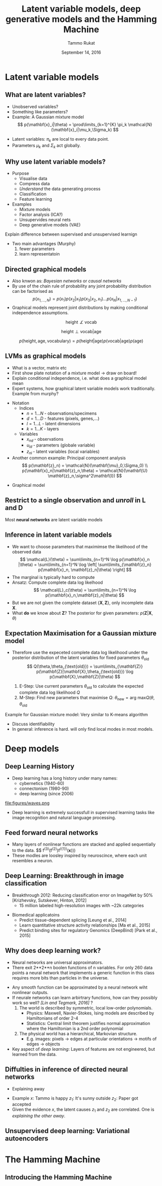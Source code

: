 #+TITLE: Latent variable models, deep generative models and the Hamming Machine
# #+AUTHOR: Yau Group meeting
#+DATE: September 14, 2016
#+email: Tammo Rukat
#+AUTHOR: Tammo Rukat

# Careful: the ox-reveal.el that is acutally being used is in .emacs.d/elpa/ox-reveal-20150408.831
#+REVEAL_EXTRA_CSS: ./local.css
#+OPTIONS: reveal_single_file:t 
#+OPTIONS: reveal_center:t reveal_progress:t reveal_history:nil reveal_control:f
#+OPTIONS: reveal_mathjax:t reveal_rolling_links:f reveal_keyboard:t reveal_overview:t num:nil
#+OPTIONS: reveal_width:1920 reveal_height:1080
#+OPTIONS: toc:1
#+REVEAL_MARGIN: 0.15
#+REVEAL_MIN_SCALE: 0.5
#+REVEAL_MAX_SCALE: 2
#+REVEAL_TRANS: cube 
# default|cube|page|concave|zoom|linear|fade|none.
#+REVEAL_THEME: sky
 # sky, league, moon, solarized, league
#+REVEAL_HLEVEL: 1
#+REVEAL_PLUGINS: (highlight markdown notes)
#+REVEAL_SLIDE_NUMBER: t
#+REVEAL_DEFAULT_FRAG_STYLE: roll-in
#+OPTIONS: org-reveal-center:t

# DO if time: draw graphical model for PCA in tikz

* Latent variable models
** What are latent variables?
#+REVEAL_HTML: <div class="column" style="float:left; width: 95%">
- Unobserved variables?
- Something like parameters?
- Example: A Gaussian mixture model $$ p(\mathbf{x}_i|\theta) = \prod\limits_{k=1}^{K} \pi_k \mathcal{N}(\mathbf{x}_i|\mu_k,\Sigma_k) $$
#+REVEAL_HTML: </div>

#+ATTR_HTML: :width 25% :height 20%
[[file:figures/EM_final.png]]


#+REVEAL_HTML: <div class="column" style="float:left; width: 95%">
- Latent variables:  $\pi_k$ are local to every data point.
- Parameters $\mu_k$ and $\Sigma_k$ act globally.
#+REVEAL_HTML: </div>
** Why use latent variable models?
- Purpose
  - Visualise data
  - Compress data
  - /Understand/ the data generating process
  - Classification
  - Feature learning
- Examples
  - Mixture models
  - Factor analysis (ICA?)
  - Unsupervides neural nets
  - Deep generative models (VAE)
#+BEGIN_NOTES
Explain difference between supervised and unsupervised learnign
- Two main advantages (Murphy) 
  1) fewer parameters
  2) learn representatoin
#+END_NOTES
** Directed graphical models
#+ATTR_REVEAL: :frag (appear appear appear) :frag_idx (1 2 3)
- Also knwon as: /Bayesian networks/ or /causal networks/
- By use of the chain rule of probability any joint probability distribution can be factorised as $$ p(x_{1,\ldots, N}) = p(x_1) p(x_2|x_1) p(x_3|x_2,x_1) \ldots p(x_N|x_{1,\ldots, N-1}) $$
- Graphical models represent joint distributions by making conditional independence assumptions. 
#+ATTR_REVEAL: :frag (apprear) :frag_idx(4)
$$ \text{height} \not\perp \text{vocab} $$
#+ATTR_REVEAL: :frag (apprear) :frag_idx(5)
$$ \text{height} \perp \text{vocab} | \text{age} $$
#+ATTR_REVEAL: :frag (apprear) :frag_idx(6)
$$ p(\text{height},\text{age},\text{vocabulary}) = p(\text{height}|\text{age}) p(\text{vocab}|\text{age}) p(\text{age}) $$
#+ATTR_HTML: :width 20% :height 50%
#+ATTR_REVEAL: :frag (apprear) :frag_idx(6)
[[file:figures/cond_indep.png]] 

** LVMs as graphical models
#+BEGIN_NOTES
- What is a vector, matrix etc
- First show plate notation of a mixture model -> draw on board!
- Explain conditional independence, i.e. what does a graphical model mean
- Expert systems, how graphical latent variable models work traditionally. Example from murphy?
#+END_NOTES

#+REVEAL_HTML: <div class="column" style="float:left; width: 50%">
#+ATTR_REVEAL: :frag (appear appear appear) :frag_idx (1 2 4)
- Notation
  - Indices
    + ${n = 1\ldots N\; \text{- observations/specimens}}$
    + ${d = 1\ldots D\; \text{- features (pixels, genes,}\ldots)}$
    + ${l = 1\ldots L\; \text{- latent dimensions}}$
    + ${k = 1\ldots K\; \text{- layers}}$
  - Variables
    + ${x_{nd}\; \text{- observations}}$
    + ${u_{ld}\; \text{- parameters (globale variable)}}$
    + ${z_{nl}\; \text{- latent variables (local variables)}}$
- Another common example: Principal component analysis $$ p(\mathbf{z}_n) = \mathcal{N}(\mathbf{\mu}_0,\Sigma_0) \\ p(\mathbf{x}_n|\mathbf{z}_n,\theta) = \mathcal{N}(\mathbf{U} \mathbf{z}_n,\sigma^2\mathbf{I}) $$
# - For the Gaussian mixture: $$ p(\mathbf{z})=\prod\limits_{k=1}^{K} \pi_k^{z_k}$$
#+REVEAL_HTML: </div>

#+REVEAL_HTML: <div class="column" style="float:left; width: 45%">
#+ATTR_REVEAL: :frag (appear) :frag_idx (3)
- Graphical model [[file:figures/pca_graph.png]]
#+REVEAL_HTML: </div>
** Restrict to a single observation and /unroll/ in L and D
#+ATTR_HTML: :width 30% :height 50%
[[file:figures/toy_net.png]]

Most *neural networks* are latent variable models
** Inference in latent variable models
- We want to choose parameters that maximimse the likelihood of the observed data $$ \mathcal{L}(\theta) = \sum\limits_{n=1}^N \log p(\mathbf{x}_n |\theta) = \sum\limits_{n=1}^N \log \left[ \sum\limits_{\mathbf{z}_n} p(\mathbf{x}_n, \mathbf{z}_n|\theta) \right] $$
- The marginal is typically hard to compute
- Ansatz: Compute complete data log likelhood $$ \mathcal{L}_c(\theta) = \sum\limits_{n=1}^N \log p(\mathbf{x}_n,\mathbf{z}_n|\theta) $$
- But we are not given the complete dataset $\{\mathbf{X},\mathbf{Z}\}$, only incomplete data $\mathbf{X}$.
- What *do* we know about $\mathbf{Z}$? The posterior for given parameters: $p(\mathbf{Z}|\mathbf{X},\theta)$
** Expectation Maximisation for a Gaussian mixture model
- Therefore use the expeceted complete data log likelihood under the posterior distribution of the latent variables for fixed parameters $\theta_{\text{old}}$ $$ Q(\theta,\theta_{\text{old}}) = \sum\limits_{\mathbf{Z}} p(\mathbf{Z}|\mathbf{X},\theta_{\text{old}}) \log p(\mathbf{X},\mathbf{Z}|\theta) $$

  1. E-Step: Use current parameters $\theta_{\text{old}}$ to calculate the expected complete data log likelihood $Q$
  2. M-Step: Find new parameters that maximise $Q$: $\theta_{\text{new}} = \text{arg max} Q(\theta,\theta_{\text{old}}$
#+ATTR_HTML: :width 35% :height 50%
[[file:figures/EM_Clustering_of_Old_Faithful_data.gif]]

Example for Gaussian mixture model: Very similar to K-means algorithm
#+BEGIN_NOTES
- Discuss identifiability
- In general: inference is hard. will only find local modes in most models.
#+END_NOTES

# ** Latent variable models for categorical traits
# - E.g. Genotypes

* Deep models
** Deep Learning History
- Deep learning has a long history under many names:
  - cybernetics (1940-60)
  - connectonism (1980-90)
  - deep learning (since 2006)
file:figures/waves.png
- Deep learning is extremely successfull in supervised learning tasks like image recognition and natural language processing.
** Feed forward neural networks
  - Many layers of nonlinear functions are stacked and applied sequentially to the data. $$ f^{(3)}(f^{(2)})f^({1})(\mathbf{x})))
  - These modles are loosley inspired by neuroscince, where each unit resembles a neuron.
  [[file:figures/deep_net.png]]
** Deep Learning: Breakthrough in image classification
- Breakthrough 2012: Reducing classification error on ImageNet by 50% [Krizhevsky, Sutskever, Hinton, 2012]
  - 15 million labeled high-resolution images with ~22k categories
[[file:figures/dnn.png]]
- Biomedical applicatoins
  - Predict tissue-dependent splicing [Leung et al., 2014]
  - Learn quantitative structure activity relationships [Ma et al., 2015]
  - Predict binding sites for regulatory Genomics (DeepBind) [Park et al., 2015]
    # (cite:ma2015_deep-neural)
    # - check out goodfellow book introduction for fancy stuff
** Why does deep learning work?
#+BEGIN_NOTES
- Neural networks are universal approximators.
- There exit 2**2**n boolen functions of n variables. For only 260 data points a neural network that implements a generic function in this class requires more bits than particles in the universe.
#+END_NOTES
- Any smooth function can be approximated by a neural network wiht nonlinear outputs.
- If neurale networks can learn arbirtrary functions, how can they possibly work so well? /[Lin and Tegmark, 2016]/ ?
  1) The world is described by symmetric, local low-order polynomials.
     - Physics: Maxwell, Navier-Stokes, Ising models are described by Hamiltonians of order 2-4
     - Statistics: Central limit theorem justifies normal approximation where the Hamiltonian is a 2nd order polynomial
  2) The physical world has a hierarchical, Markovian structure.
     - E.g. images: pixels -> edges at particular orientations -> motifs of edges -> objects
- Key aspect of /deep learning/: Layers of features are not engineered, but learned from the data.
  
** Diffulties in inference of directed neural networks
- Explaining away
[[file:figures/explaining_away.png]]
- Example
  $x$: Tammo is happy
  $z_1$: It's sunny outside
  $z_2$: Paper got accepted
- Given the evidence $x$, the latent causes $z_1$ and $z_2$ are correlated. One is /explaining the other away/.
** Unsupervised deep learning: Variational autoencoders
# as an example of state of the art unsupervised learning (read paper and tutorial paper)
* The Hamming Machine
** Introducing the Hamming Machine
# ** Motivation
# - A latent variable model for categorical traits to learn features and representations that
#   - Are meaningful and easily interpretable for a human observer
#   - Can be exploited for machine learning tasks
#   - Allow for the incorporation of prior domain knowledge
*** Notation
- Indices
  + ${n = 1\ldots N\; \text{- observations/specimens}}$
  + ${d = 1\ldots D\; \text{- features (e.g. pixels or genes)}}$
  + ${l = 1\ldots L\; \text{- latent dimensions}}$
  + ${k = 1\ldots K\; \text{- layers}}$
- Variables
  + ${x_{nd}\; \text{- observations}}$
  + ${u_{ld}\; \text{- parameters (globale variables, weights)}}$
  + ${z_{nl}\; \text{- latent variables (local variables)}}$
#+BEGIN_NOTES
  Make clear what variables are as compared to parameters. Only difference here is wrt what they are local.
#+END_NOTES
*** Model derivation
#+ATTR_REVEAL: :frag (appear appear appear appear) :frag_idx (1 2 3 4)
- Construct a probability distribution based on the hamming distance between two binary vectors, ${h(\mathbf{x},\mathbf{u})}$, and a dispersion parameter ${\lambda}$: $$ p(\mathbf{x}|\mathbf{u}) \propto \exp\left[ -\lambda \, h(\mathbf{x},\mathbf{u}) \right] $$
- Each observations ${\mathbf{x} }$ is generated from a subset of binary *codes*: ${\mathbf{u}_{l{=}1\ldots L}}$, selected by a vector of binary latent variables ${\mathbf{z}}$ $$ p(\mathbf{x}|\mathbf{U},\mathbf{z},\lambda) \propto \prod\limits_l p(\mathbf{x}|\mathbf{u}_l,\lambda)^{z_l} = \prod\limits_d \exp\left[- \sum_l z_l \lambda h(x_d,u_{ld}) \right]$$
- Normalising the likelihood for for binary observations yields a *logistic sigmoid*: $$ p(x_d = 1|\mathbf{z}, \mathbf{u}_{1\ldots L}, \lambda) = \frac{1}{1+\exp\left[-\lambda \sum\limits_l z_l (2u_{ld} - 1) \right]} = \sigma\left[-\lambda \sum_l z_l \tilde{u}_{ld} \right]$$
- We defined the mapping from ${\{0,1\}}$ to ${\{{-}1,1\}\,}$: $\;\;{\tilde{u} = 2u{-}1}$ 
#+BEGIN_NOTES
  - We use the tilde mapping throughout
  - This migh be a bit unconventional
#+END_NOTES
*** Graphical model representation
- $$ p(\mathbf{x}_{n}|\mathbf{z}_n,\mathbf{U},\lambda) = \prod_d \text{Ber}  \left( x_{nd} |\sigma \left[ \lambda \sum\limits_{l=1}^L z_{ln} \tilde{u}_{ld}  \right] \right)$$

[[file:single_layer_network.png]]
#+BEGIN_NOTES
- This is just a sigmoid belief net, but two differences:
  1) binary parameters
  2) parameters are random variables
#+END_NOTES
*** Toy example
[[file:~/hamming_projects/simulation_studies/toy_tests/train_seed14_method-mmgarch-3/figures/sampler_002.png]]
#+BEGIN_NOTES
- We do essentially random scan Gibbs sampling, as described later
#+END_NOTES
*** Toy example
[[file:~/hamming_projects/simulation_studies/toy_tests/train_seed14_method-mmgarch-3/figures/animation.gif]]
** Synthetic example: Calculator digits
#+ATTR_HTML: :width 70% :height 50%
[[file:~/hamming_projects/simulation_studies/figures/calculator/digits.png]]
- Each digit is composed of a subset of 7 distinct bars.
*** Noiseless calculator digits
#+REVEAL_HTML: <div class="column" style="float:left; width: 25%">
[[file:~/hamming_projects/local_figs/nonsparse_noisefree_data.png]]
compressed data
#+REVEAL_HTML: </div>

#+REVEAL_HTML: <div class="column" style="float:left; width: 25%">
[[~/hamming_projects/local_figs/nonsparse_noisefreeU0.png]]
inferred codes
#+REVEAL_HTML: </div>

#+REVEAL_HTML: <div class="column" style="float:left; width: 25%">
[[~/hamming_projects/local_figs/codes_recon_new.png]]
uncompressed inferred codes
#+REVEAL_HTML: </div>

#+REVEAL_HTML: <div class="column" style="float:left; width: 25%">
[[~/hamming_projects/local_figs/nonsparse_noisefreeZ0.png]]
inferred latent variables
#+REVEAL_HTML: </div>

#+REVEAL_HTML: <div class="column" style="float:left; width: 50%">
#+ATTR_REVEAL: :frag appear
- *What about 3, 8 and 9?*
  + ${``7 + 2 + 5 = 3"}$
  + ${``7 + 2 + 5 + 6 + 1 = 3"}$
#+REVEAL_HTML: </div>

*** Other /perfect/ solutions
#+REVEAL_HTML: <div class="column" style="float:left; width: 40%">
#+ATTR_HTML: :width 70% :height 20%
[[~/hamming_projects/local_figs/calc_simulations/snas714.png]]
#+REVEAL_HTML: </div>

#+REVEAL_HTML: <div class="column" style="float:left; width: 40%">
#+ATTR_HTML: :width 70% :height 20%
[[~/hamming_projects/local_figs/calc_simulations/snas715.png]]
#+REVEAL_HTML: </div>

#+REVEAL_HTML: <div class="column" style="float:left; width: 8%">
#+ATTR_HTML: :width 80% :height 20%
[[file:~/hamming_projects/local_logs/simulation_studies/perfect_digits/cbar.png]]
#+REVEAL_HTML: </div>


*** Reconstruction Error
#+ATTR_HTML: :width 90% :height 20%
[[file:calc_dist.png]]

*** Denoising
#+REVEAL_HTML: <div class="column" style="float:left; width: 40%">
- Calculator digits with 10% noise.
#+REVEAL_HTML: </div>

#+REVEAL_HTML: <div class="column" style="float:left; width: 100%">
#+REVEAL_HTML: </div>


#+REVEAL_HTML: <div class="column" style="float:left; width: 25%">
#+ATTR_HTML: :width 80% :height 20%
file:~/hamming_projects/server_figs/recon_example32.png
Denoised digits
#+REVEAL_HTML: </div>

#+REVEAL_HTML: <div class="column" style="float:left; width: 25%">
#+ATTR_HTML: :width 80% :height 20%
file:~/hamming_projects/server_figs/recon_example42.png
Denoised digits
#+REVEAL_HTML: </div>


#+REVEAL_HTML: <div class="column" style="float:left; width: 30%">
#+ATTR_HTML: :width 80% :height 20%
file:~/hamming_projects/server_figs/recon_example_snas.png
Corresponding codes
#+REVEAL_HTML: </div>

** The multi-layer Hamming Machine
[[file:twolayer_hm.png]]

The joint density factorises in terms of the form p(layer|parents)

With ${\mathbf{z}^{[0]}_n = \mathbf{x}_n}$ and ${L^{[0]} = D}$, that is
$$  p(\mathbf{Z}^{[0:K]},\mathbf{U}^{[1:K]},\lambda) = 
  p(\mathbf{Z}^{[K]}) \prod_{k=0}^{K-1} p(\mathbf{Z}^{[k]}|\mathbf{Z}^{[k{+}1]},\mathbf{U}^{[k{+}1]},\lambda^{[k{+}1]})\, p(\mathbf{U}^{[k{+}1]})\, p(\lambda^{[k{+}1]}) 
$$
** Inference and learning
*** Abbrevations
- /Observation count matrix/: $$ a_{nd} = \tilde{x}_{nd} \sum\limits_{l = 1}^{M} z_{ln} \tilde{u}_{ld} $$ $$ a_{nd} \in \{-L,\ldots,-1,0,1,\ldots,L \} $$
- Enables us to write the likelihood: $$ \mathcal{L}(\mathbf{U},\mathbf{Z},\lambda) = \prod_{n,d} \sigma \left[ \lambda a_{nd} \right] $$
*** Random scann Gibbs sampling - conditional
- Full conditionals $$  p(u_{ld}=1|\text{rest}) = \sigma \left[-\tilde{u}_{ld} \sum\limits_n \left\{ \gamma_{\lambda}(a_{nd}) - \gamma_{\lambda}(a_{nd} -  \tilde{u}_{ld} \,\tilde{x}_{nd} (\tilde{z}_{nl}+1) )\right\} \right] $$ $$ p(z_{nl}{=}1|\text{rest}) = \sigma\left[ -\tilde{z}_{ln} \sum\limits_d \left\{ \gamma_{\lambda}\left(a_{nd}\right) - \gamma_{\lambda}\left(a_{nd}-\tilde{z}_{ln}\,\tilde{x}_{nd}\,\tilde{u}_{ld}\right) \right\} \right] $$
- Multilayer conditionals $$ p(z^{[k]}_{nl}{=}1) = \sigma\left[-\tilde{z}_{nl} \sum\limits_{d} \left\{ \log \left( 1 + \exp \left[ -\lambda a_{nd} \right] \right)
    -\log\left( 1 + \exp\left[ -\lambda (a_{nd} - \tilde{z}_{nl} \tilde{x}_{nd} \tilde{u}_{ld} \right) \right] \right)  \right. 
  \left. + \lambda^{[k+1]} \sum\limits_{l^{[k+1]}} \tilde{u}^{[k+1]}_{l^{[k+1]}l}\; z_{nl}^{[k+1]} \right] $$
- Precomputed quantities $$  \gamma_{\lambda}(l) = \log(1+e^{-\lambda l}) $$
#+BEGIN_NOTES
- Discuss random scan Gibbs sampling compared to other scan strategies
#+END_NOTES

*** The modified metropolised Gibbs sampler
#+ATTR_REVEAL: :frag (appear appear appear appear appear) :frag_idx (1 2 3 4 5)
- Instead of drawing from the full conditional we always propose a value ${y'}$ that is different from the current value ${y}$, i.e. ${y' = 1-y}$.
- The proposal distribution then takes the form $$ q(y'|y\neq y') = 1 = \frac{p(y'|\text{rest})}{1-p(y|\text{rest})} $$
- And the Hasting acceptance ratio, equal the mutation probability and is given by $$ p_{\text{mutation}}^{\text{modified}} = \frac{p(\mathbf{y}')q(y|y')}{p(\mathbf{y})q(y'|y)} = \frac{p(y'|\text{rest})}{1-p(y'|\text{rest})} $$
- The Gibbs mutation probability is given by $$ p_{\text{mutation}}^{\text{Gibbs}} = p(y'|\text{rest}) $$
- And therefore the modified sampler has a *higher mutation probability* $$  p_{\text{mutation}}^{\text{modified}} > p_{\text{mutation}}^{\text{Gibbs}} $$
*** Alternative sampling schemes
**** Approaches
#+ATTR_REVEAL: :frag (appear appear appear appear) :frag_idx (1 2 3 4)
1. Forward-filtering backward-sampling for joint updates across layers
   - Using coniditional independence properties, like for hidden Markov models.
2. Layer-wise training
   - Start from the layer closest to the data
   - Train until convergence
   - /Turn on/ layer below
3. Simulated reheating
   - After convergence, reheat the system by means of the dispersion parameter $\lambda$.
   - Sample at fixed high temperature
   - Converge back to equilibrium temperature
4. Parallel tempering
   - Swapping states between chains is extremely unlikely
**** Results
#+REVEAL_HTML: <div class="column" style="float:left; width: 50%">
#+ATTR_HTML: :width 65% :height 20%
[[~/hamming_projects/improve_inference/shared_logs/comparsion_overall.png]]

Joint ${p(\mathbf{X},\mathbf{Z}_1,\mathbf{Z}_2|\mathbf{U},\lambda_0)}$
#+REVEAL_HTML: </div>

#+REVEAL_HTML: <div class="column" style="float:left; width: 50%">
#+ATTR_HTML: :width 65% :height 20%
[[~/hamming_projects/improve_inference/shared_logs/comparsion_layer1.png]]

Data layer ${p(\mathbf{X}|\mathbf{Z}_1,\mathbf{U},\lambda_1)}$
#+REVEAL_HTML: </div>

#+REVEAL_HTML: <div class="column" style="float:left; width: 50%">
#+ATTR_HTML: :width 65% :height 20%
[[~/hamming_projects/improve_inference/shared_logs/comparsion_layer2.png]]

Data layer ${p(\mathbf{Z}_1|\mathbf{Z}_2,\mathbf{U},\lambda_2)}$
#+REVEAL_HTML: </div>

#+REVEAL_HTML: <div class="column" style="float:left; width: 50%">
#+ATTR_HTML: :width 65% :height 20%
[[~/hamming_projects/improve_inference/shared_logs/comparsion_layer3.png]]

Data layer ${p(\mathbf{Z}_2|\mathbf{Z}_3,\mathbf{U},\lambda_3)}$
#+REVEAL_HTML: </div>

#+BEGIN_NOTES
- Maybe explain the Lambda bug
#+END_NOTES
** Bernoulli priors
*** Effect on the conditionals
- A Bernoulli prior on a single code unit ${u_{ld}}$:
$$ p(u_{ld}=1|\text{rest}) = \sigma \left[\color{red}{ \log\left(  \frac{ p(u_{ld}) }{ 1 - p(u_{ld}) } \right)} - \tilde{u}_{ld} \sum\limits_n \left\{ \gamma_{\lambda}(a_{nd}) - \gamma_{\lambda}(a_{nd} - \tilde{u}_{ld}\,\tilde{x}_{nd} (\tilde{s}_{mn} + 1))\right\} \right] $$
*** Types of priors
#+REVEAL_HTML: <div class="column" style="float:left; width: 55%">
1. Independent Bernoulli prior on every single code unit ${u_{md}}$
2. Bernoulli prior controlling the number of 1s in every code. q is the ratio of 1s in code to 1s in data.
#+REVEAL_HTML: </div>

#+REVEAL_HTML: <div class="column" style="float:left; width: 100%">
E.g. /step-exp prior/
#+REVEAL_HTML: </div>

[[file:figures/prior.png]]
$$  p(u = 1) = \tfrac{1}{2} \mathrm{H}( 1 - q ) + \tfrac{1}{2} \mathrm{H}(q-1) e^{-a(q-1)} $$
*** Effect of the prior for synthetic data - flat prior (old example)
[[file:figures/a4_10_5.gif]]
*** Effect of the prior for synthetic data - step exp sparsity prior
[[file:figures/a4_10_5_sparse.gif]]
** Application: Cancer mutational landscapes
*** TCGA data
127 specific cancer-associated genes are taken into account with specimens from four primary tissues
- Acute myeloid leukemia --- AML (N=170)
- Bladder urothelial carcinoma --- BLCA (N=97)
- Colon adenocarcinoma --- COAD (N=155)
- Uterine corpus endometrioid carcinoma --- UCEC (N=247)
*** Reference model: binary PCA
$$ p(\mathbf{z}_{n}) = \mathcal{N}(0,\sigma^2\,\mathbb{I}) $$
$$ p(x_{nd}=1|\mathbf{z}_n,\theta) = \sigma\left[ \tilde{\mathbf{u}}^T_d \mathbf{z}_n \right] $$
$$ u_{ld}, z_{nl} \in \mathbb{R} $$
#+REVEAL_HTML: <div class="column" style="float:left; width: 50%">
[[./figures/pca_2d_z_scatter_0.png]]
Latent embedding
#+REVEAL_HTML: </div>

#+REVEAL_HTML: <div class="column" style="float:left; width: 50%">
[[./figures/pca_2d_u_scatter_0_zoomed.png]]
Principal components
#+REVEAL_HTML: </div>
*** Two-layer Hamming Machine
- L = [15,4]
- The data 95% zeros
#+BEGIN_NOTES
- Architecture is [15,4]
#+END_NOTES
*** Two-layer Hamming Machine -- first hidden layer
#+REVEAL_HTML: <div class="column" style="float:left; width: 70%">

#+REVEAL_HTML: <div class="column" style="float:left; width: 22%">
#+ATTR_HTML: :width 100% :height 20%
[[./figures/latent_hm0.png]]
#+REVEAL_HTML: </div>

#+REVEAL_HTML: <div class="column" style="float:left; width: 22%">
#+ATTR_HTML: :width 100% :height 20%
[[./figures/latent_hm2.png]]
#+REVEAL_HTML: </div>

#+REVEAL_HTML: <div class="column" style="float:left; width: 22%">
#+ATTR_HTML: :width 100% :height 20%
[[./figures/latent_hm1.png]]
#+REVEAL_HTML: </div>

#+REVEAL_HTML: <div class="column" style="float:left; width: 22%">
#+ATTR_HTML: :width 100% :height 20%
[[./figures/latent_hm3.png]]
#+REVEAL_HTML: </div>

#+ATTR_REVEAL: :frag (appear appear appear) :frag_idx(1 2 3)
- Code ${z_{14}}$: NAV3 and APC are known to co-occur in various cancers. The code is active in almost all specimens
- Code ${z_{11}}$: MLL2/3 is associated to AML (/MML -- myeloid/lymphoid leukemia/)
- Code ${z_{9}}$: NFE2L2 (aka NrF2) encodes a transcription factor that is involved in the regulation inflammatory response
#+REVEAL_HTML: </div>

#+REVEAL_HTML: <div class="column" style="float:left; width: 28%">
#+ATTR_HTML: :width 65% :height 20%
[[./figures/snas_0.png]]
#+REVEAL_HTML: </div>
*** Two-layer Hamming Machine -- second hidden layer
#+REVEAL_HTML: <div class="column" style="float:left; width: 72%">

#+REVEAL_HTML: <div class="column" style="float:left; width: 25%">
#+ATTR_HTML: :width 100% :height 20%
[[./figures/latent_hm0_0.png]]
#+REVEAL_HTML: </div>

#+REVEAL_HTML: <div class="column" style="float:left; width: 25%">
#+ATTR_HTML: :width 100% :height 20%
[[./figures/latent_hm2_0.png]]
#+REVEAL_HTML: </div>

#+REVEAL_HTML: <div class="column" style="float:left; width: 25%">
#+ATTR_HTML: :width 100% :height 20%
[[./figures/latent_hm1_0.png]]
#+REVEAL_HTML: </div>

#+REVEAL_HTML: <div class="column" style="float:left; width: 25%">
#+ATTR_HTML: :width 100% :height 20%
[[./figures/latent_hm3_0.png]]
#+REVEAL_HTML: </div>

#+ATTR_REVEAL: :frag appear 
- PTEN and PIK3 affect the cell-cycle regulating PIK3/AKT/mTOR pathway.
- FLT3 is involved in regulation of hematopoiesis.
#+REVEAL_HTML: </div>

#+REVEAL_HTML: <div class="column" style="float:left; width: 28%">
#+ATTR_HTML: :width 75% :height 20%
[[./figures/snas_1.png]]
#+REVEAL_HTML: </div>
*** PCA
#+REVEAL_HTML: <div class="column" style="float:left; width: 50%">
[[,/figures/pca_0.png]]
First hidden layer (L=15)
#+REVEAL_HTML: </div>
#+REVEAL_HTML: <div class="column" style="float:left; width: 50%">
[[./figures/pca_1.png]]
Second hidden layer (L=4)
#+REVEAL_HTML: </div>
#+BEGIN_NOTES
- Could do a another layer with 2 dimension and plot these(!)
#+END_NOTES
*** tSNE
#+REVEAL_HTML: <div class="column" style="float:left; width: 50%">
#+ATTR_HTML: :width 130% :height 100%
[[./figures/tsne_0.png]]
First hidden layer (L=15)
#+REVEAL_HTML: </div>
#+REVEAL_HTML: <div class="column" style="float:left; width: 50%">
#+ATTR_HTML: :width 130% :height 1000%
[[./figures/tsne_1.png]]
Second hidden layer (L=4)
#+REVEAL_HTML: </div>
*** Single layer HM
#+REVEAL_HTML: <div class="column" style="float:left; width: 72%">

#+REVEAL_HTML: <div class="column" style="float:left; width: 25%">
#+ATTR_HTML: :width 100% :height 20%
[[./figures/single_layer0.png]]
#+REVEAL_HTML: </div>

#+REVEAL_HTML: <div class="column" style="float:left; width: 25%">
#+ATTR_HTML: :width 100% :height 20%
[[./figures/single_layer1.png]]
#+REVEAL_HTML: </div>

#+REVEAL_HTML: <div class="column" style="float:left; width: 25%">
#+ATTR_HTML: :width 100% :height 20%
[[./figures/single_layer2.png]]
#+REVEAL_HTML: </div>

#+REVEAL_HTML: <div class="column" style="float:left; width: 25%">
#+ATTR_HTML: :width 100% :height 20%
[[~/hamming_projects/local_figs/gabor/pancan/single_layer3.png]]
#+REVEAL_HTML: </div>
#+REVEAL_HTML: </div>

#+REVEAL_HTML: <div class="column" style="float:left; width: 28%">
#+ATTR_HTML: :width 75% :height 20%
[[./figures/snas_single.png]]
#+REVEAL_HTML: </div>
** Model modification: The sparse Hamming Machine
*** Motivation
- The /problem/: Every code has to vote on every feature. If a code believes that certain features appear together, than it necessarily provides the same evidence for all other features to no appear.
- This may not reflect the generative process that we wish to capture.
- Proposed modification: $$ \tilde{u} \in \{-1,1\} \;\; \rightarrow \;\; \tilde{u} \in \{-1,0,1\} $$
- This yields the full conditional: $$   p(\tilde{u}_{ld}|\text{rest}) =
   \text{Cat} \left( \underset{\tilde{u}' \in \{-1,0,1\}}{\mathcal{S}} \left[ - \sum\limits_n \gamma_{\lambda}(a_{nd,\tilde{u}'}) \right] \right) $$
*** Synthetic example
#+REVEAL_HTML: <div class="column" style="float:left; width: 25%">
[[./figures/nonsparse_noisy_newdata.png]]
compressed data
#+REVEAL_HTML: </div>

#+REVEAL_HTML: <div class="column" style="float:left; width: 25%">
[[,/figures/calc_digits_codesviva.png]]
inferred codes
#+REVEAL_HTML: </div>

#+REVEAL_HTML: <div class="column" style="float:left; width: 25%">
[[./figures/calc_digits_sparse_codes_reconviva.png]]
reconstruction of codes
#+REVEAL_HTML: </div>

#+REVEAL_HTML: <div class="column" style="float:left; width: 25%">
[[./figures/nonsparse_noisy_newZ0.png]]
latent variables

#+REVEAL_HTML: </div>

#+REVEAL_HTML: <div class="column" style="float:left; width: 20%">
[[./figures/calc_digits_sparse_codes_reconviva_3.png]]
codes for ${L{=}3}$
#+REVEAL_HTML: </div>

#+REVEAL_HTML: <div class="column" style="float:left; width: 20%">
[[./figures/rgb_simplex.png]]
color legend
#+REVEAL_HTML: </div>

#+REVEAL_HTML: <div class="column" style="float:left; width: 60%">

- Latent representation are sparser than for the traditional HM
- The /obvious/ single-bar representation takes L=14 codes.
#+REVEAL_HTML: </div>

*** Reconstruction error
#+ATTR_HTML: :width 80% :height 50%
[[file:figures/distr.png]]
** Future work
*** The minimal Hamming Machine
#+ATTR_REVEAL: :frag (appear appear) :frag_idx (1 2)
- A very intuitive way of combining codes to generate observations. $$  p(x_{nd}=1|\mathbf{u}_d,\mathbf{z}_n) \propto \exp\left[{\lambda\, h(x,\min(\mathbf{u}^T\mathbf{z},1))} \right] $$
- The binomial parameter for node $x_{nd}$ takes one of only 2 possible values, ${\sigma(\pm \lambda)}$.
  - It equals ${\sigma(+\lambda)}$ if a single pair of its parent variables is /turned on/, $(z_{nl},u_{ld}) = (1,1)$, indepedent of the value of all other parents.
  - It equald ${-\lambda}$ if all parents are /turned off/.
*** Scalable inference with mean field fixed point equations
#+ATTR_REVEAL: :frag (appear appear appear appear) :frag_idx (1 2 3 4)
- Break the /explaining away/ dependency between the latent variables. $$ p(\mathbf{x}|\mathbf{z},\mathbf{u}) \approx \prod\limits_{d,l} \sigma\left[ \lambda x_{d} z_l \tilde{u}_{ld}  \right] $$
- Iterate through all $z_{nl}$ and $u_{ld}$ and optimise every single one $$   \sum\limits_d \tilde{x}_{nd} \tilde{u}_{ld} + \sum\limits_{l^{[2]}} z^{[2]}_{nl} \tilde{u}^{[2]}_{ld} > 0 \; \rightarrow z_{nl} = 1,\; \text{else}\; z_{nl}=0 $$ $$  \sum\limits_n \tilde{x}_{nd} z_{nl} > 0 \; \rightarrow u_{ld} = 1,\; \text{else}\; u_{ld}=0 $$
- This will converge very quickly but depend heavily on the intial conditions.
- More sophisticated variational inference?
*** Prior knowledge and classification
#+ATTR_REVEAL: :frag (appear appear) :frag_idx (1 2)
- Prior kowledge can easily be incorporated for features and for the latent representations.
  - E.g. the tumour labels can be one-hot latent states
  - Different layers can correspond to different phenotypes. For instance:
    - The tissue type (e.g. epithelial)
    - The actual tissue of origin (colon)
- This can be extended to a generative classifier.
*** Further areas of application
#+ATTR_REVEAL: :frag (appear appear appear) :frag_idx (1 2 3)
- Network clustering
  - Adjacency matrices as input
  - E.g. brain networks from EEG/fMRI for different timepoints or different individuals.
- Single cell expression data.
  - Binarised data for multivariate co-expression analysis.
- Molecular fingerprints to disocver distinctive properties of compounds for drug discovery.
  - (Planned collaboration with Hannah Patel, Garrett Morris.)
** Appendix A: MLE of Lambda
[[file:figures/pancan_lambda.png]]
- Maximum likelihood estimates for lambda under variation of the layer size in a single-layer HM on TCGA mutation profiles
** Appendix B: Further example -- MNIST
- 200 images of the units 2, 7, 9
- Two hidden layers, with 30 and 6 units respectively.
*** Sampling
[[file:figures/mnist_sampler.png]]
*** Reconstructions
From the corresponding representations in layer 1 (left) and layer 2 (right)

[[file:figures/recon_1.png][file:./figures/recon_2.png]]
[[file:figures/recon_2.png]]
*** Codes
[[file:figures/snb_small_1.png]]
*** Codes
[[file:figures/snb_small_2.png]]



